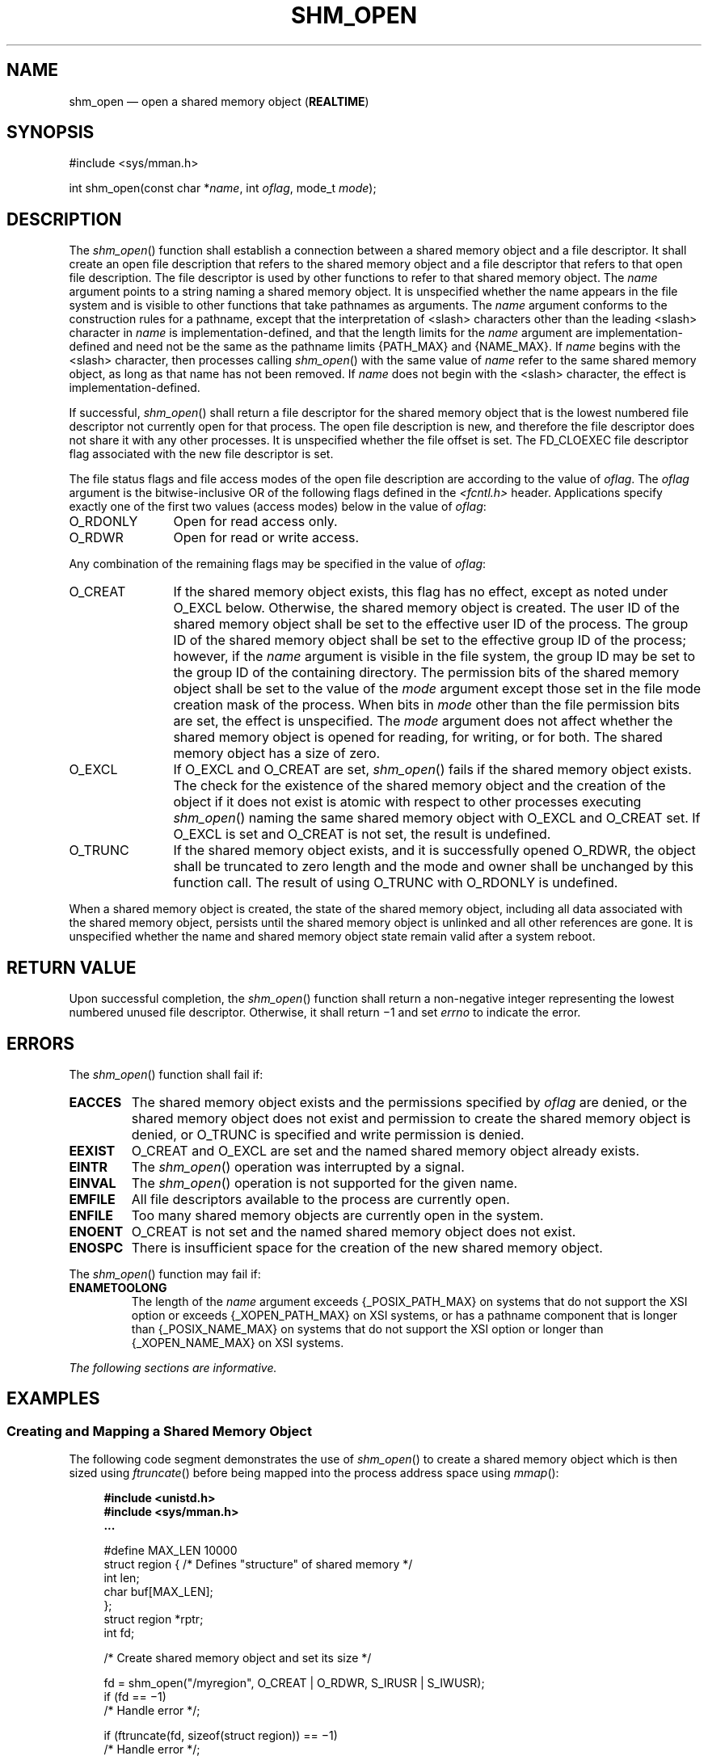 '\" et
.TH SHM_OPEN "3" 2013 "IEEE/The Open Group" "POSIX Programmer's Manual"

.SH NAME
shm_open
\(em open a shared memory object
(\fBREALTIME\fP)
.SH SYNOPSIS
.LP
.nf
#include <sys/mman.h>
.P
int shm_open(const char *\fIname\fP, int \fIoflag\fP, mode_t \fImode\fP);
.fi
.SH DESCRIPTION
The
\fIshm_open\fR()
function shall establish a connection between a shared memory object
and a file descriptor. It shall create an open file description that
refers to the shared memory object and a file descriptor that refers to
that open file description. The file descriptor is used by other
functions to refer to that shared memory object. The
.IR name
argument points to a string naming a shared memory object. It is
unspecified whether the name appears in the file system and is visible
to other functions that take pathnames as arguments. The
.IR name
argument conforms to the construction rules for a pathname, except that
the interpretation of
<slash>
characters other than the leading
<slash>
character in
.IR name
is implementation-defined, and that the length limits for the
.IR name
argument are implementation-defined and need not be the same as the
pathname limits
{PATH_MAX}
and
{NAME_MAX}.
If
.IR name
begins with the
<slash>
character, then processes calling
\fIshm_open\fR()
with the same value of
.IR name
refer to the same shared memory object, as long as that name has not
been removed. If
.IR name
does not begin with the
<slash>
character, the effect is implementation-defined.
.P
If successful,
\fIshm_open\fR()
shall return a file descriptor for the shared memory object that is the
lowest numbered file descriptor not currently open for that process.
The open file description is new, and therefore the file descriptor
does not share it with any other processes. It is unspecified whether
the file offset is set. The FD_CLOEXEC
file descriptor flag associated with the new file descriptor is set.
.P
The file status flags and file access modes of the open file
description are according to the value of
.IR oflag .
The
.IR oflag
argument is the bitwise-inclusive OR of the following flags defined in
the
.IR <fcntl.h> 
header. Applications specify exactly one of the first two values
(access modes) below in the value of
.IR oflag :
.IP O_RDONLY 12
Open for read access only.
.IP O_RDWR 12
Open for read or write access.
.P
Any combination of the remaining flags may be specified in the value of
.IR oflag :
.IP O_CREAT 12
If the shared memory object exists, this flag has no effect, except
as noted under O_EXCL below. Otherwise, the shared memory object is
created. The user ID of the shared memory object shall be set to the
effective user ID of the process. The group ID of the shared memory object
shall be set to the effective group ID of the process; however, if the
.IR name
argument is visible in the file system, the group ID may be set to the
group ID of the containing directory. The permission bits of the shared
memory object shall be set to the value of the
.IR mode
argument except those set in the file mode creation mask of the
process. When bits in
.IR mode
other than the file permission bits are set, the effect is
unspecified. The
.IR mode
argument does not affect whether the shared memory object is opened for
reading, for writing, or for both. The shared memory object has a size
of zero.
.IP O_EXCL 12
If O_EXCL and O_CREAT are set,
\fIshm_open\fR()
fails if the shared memory object exists. The check for the existence
of the shared memory object and the creation of the object if it does
not exist is atomic with respect to other processes executing
\fIshm_open\fR()
naming the same shared memory object with O_EXCL and O_CREAT set. If
O_EXCL is set and O_CREAT is not set, the result is undefined.
.IP O_TRUNC 12
If the shared memory object exists, and it is successfully opened
O_RDWR, the object shall be truncated to zero length and the mode and
owner shall be unchanged by this function call. The result of using
O_TRUNC with O_RDONLY is undefined.
.P
When a shared memory object is created, the state of the shared memory
object, including all data associated with the shared memory object,
persists until the shared memory object is unlinked and all other
references are gone. It is unspecified whether the name and shared
memory object state remain valid after a system reboot.
.SH "RETURN VALUE"
Upon successful completion, the
\fIshm_open\fR()
function shall return a non-negative integer representing the lowest
numbered unused file descriptor. Otherwise, it shall return \(mi1 and
set
.IR errno
to indicate the error.
.SH ERRORS
The
\fIshm_open\fR()
function shall fail if:
.TP
.BR EACCES
The shared memory object exists and the permissions specified by
.IR oflag
are denied, or the shared memory object does not exist and permission
to create the shared memory object is denied, or O_TRUNC is specified
and write permission is denied.
.TP
.BR EEXIST
O_CREAT and O_EXCL are set and
the named shared memory object already exists.
.TP
.BR EINTR
The
\fIshm_open\fR()
operation was interrupted by a signal.
.TP
.BR EINVAL
The
\fIshm_open\fR()
operation is not supported for the given name.
.TP
.BR EMFILE
All file descriptors available to the process are currently open.
.TP
.BR ENFILE
Too many shared memory objects are currently open in the system.
.TP
.BR ENOENT
O_CREAT is not set and the named shared memory object does not exist.
.TP
.BR ENOSPC
There is insufficient space for the creation of the new shared memory
object.
.P
The
\fIshm_open\fR()
function may fail if:
.TP
.BR ENAMETOOLONG
.br
The length of the
.IR name
argument exceeds
{_POSIX_PATH_MAX}
on systems that do not support the XSI option
or exceeds
{_XOPEN_PATH_MAX}
on XSI systems,
or has a pathname component that is longer than
{_POSIX_NAME_MAX}
on systems that do not support the XSI option
or longer than
{_XOPEN_NAME_MAX}
on XSI systems.
.LP
.IR "The following sections are informative."
.SH EXAMPLES
.SS "Creating and Mapping a Shared Memory Object"
.P
The following code segment demonstrates the use of
\fIshm_open\fR()
to create a shared memory object which is then sized using
\fIftruncate\fR()
before being mapped into the process address space using
\fImmap\fR():
.sp
.RS 4
.nf
\fB
#include <unistd.h>
#include <sys/mman.h>
\&...
.P
#define MAX_LEN 10000
struct region {        /* Defines "structure" of shared memory */
    int len;
    char buf[MAX_LEN];
};
struct region *rptr;
int fd;
.P
/* Create shared memory object and set its size */
.P
fd = shm_open("/myregion", O_CREAT | O_RDWR, S_IRUSR | S_IWUSR);
if (fd == \(mi1)
    /* Handle error */;
.P
if (ftruncate(fd, sizeof(struct region)) == \(mi1)
    /* Handle error */;
.P
/* Map shared memory object */
.P
rptr = mmap(NULL, sizeof(struct region),
       PROT_READ | PROT_WRITE, MAP_SHARED, fd, 0);
if (rptr == MAP_FAILED)
    /* Handle error */;
.P
/* Now we can refer to mapped region using fields of rptr;
   for example, rptr->len */
\&...
.fi \fR
.P
.RE
.SH "APPLICATION USAGE"
None.
.SH RATIONALE
When the Memory Mapped Files option is supported, the normal
\fIopen\fR()
call is used to obtain a descriptor to a file to be mapped according to
existing practice with
\fImmap\fR().
When the Shared Memory Objects option is supported, the
\fIshm_open\fR()
function shall obtain a descriptor to the shared memory object
to be mapped.
.P
There is ample precedent for having a file descriptor represent several
types of objects. In the POSIX.1\(hy1990 standard, a file descriptor can represent a
file, a pipe, a FIFO, a tty, or a directory. Many implementations
simply have an operations vector, which is indexed by the file
descriptor type and does very different operations. Note that in some
cases the file descriptor passed to generic operations on file
descriptors is returned by
\fIopen\fR()
or
\fIcreat\fR()
and in some cases returned by alternate functions, such as
\fIpipe\fR().
The latter technique is used by
\fIshm_open\fR().
.P
Note that such shared memory objects can actually be implemented as
mapped files. In both cases, the size can be set after the open using
\fIftruncate\fR().
The
\fIshm_open\fR()
function itself does not create a shared object of a specified size
because this would duplicate an extant function that set the size of
an object referenced by a file descriptor.
.P
On implementations where memory objects are implemented using the
existing file system, the
\fIshm_open\fR()
function may be implemented using a macro that invokes
\fIopen\fR(),
and the
\fIshm_unlink\fR()
function may be implemented using a macro that invokes
\fIunlink\fR().
.P
For implementations without a permanent file system, the definition of
the name of the memory objects is allowed not to survive a system
reboot. Note that this allows systems with a permanent file system to
implement memory objects as data structures internal to the
implementation as well.
.P
On implementations that choose to implement memory objects using memory
directly, a
\fIshm_open\fR()
followed by an
\fIftruncate\fR()
and
\fIclose\fR()
can be used to preallocate a shared memory area and to set the size of
that preallocation. This may be necessary for systems without virtual
memory hardware support in order to ensure that the memory is
contiguous.
.P
The set of valid open flags to
\fIshm_open\fR()
was restricted to O_RDONLY, O_RDWR, O_CREAT, and O_TRUNC
because these could be easily implemented on most memory mapping
systems. This volume of POSIX.1\(hy2008 is silent on the results if the implementation
cannot supply the requested file access because of
implementation-defined reasons, including hardware ones.
.P
The error conditions
.BR [EACCES] 
and
.BR [ENOTSUP] 
are provided to inform the application that the implementation cannot
complete a request.
.P
.BR [EACCES] 
indicates for implementation-defined reasons, probably
hardware-related, that the implementation cannot comply with a
requested mode because it conflicts with another requested mode. An
example might be that an application desires to open a memory object
two times, mapping different areas with different access modes. If the
implementation cannot map a single area into a process space in two
places, which would be required if different access modes were required
for the two areas, then the implementation may inform the application
at the time of the second open.
.P
.BR [ENOTSUP] 
indicates for implementation-defined reasons, probably
hardware-related, that the implementation cannot comply with a
requested mode at all. An example would be that the hardware of the
implementation cannot support write-only shared memory areas.
.P
On all implementations, it may be desirable to restrict the location of
the memory objects to specific file systems for performance (such as a
RAM disk) or implementation-defined reasons (shared memory supported
directly only on certain file systems). The
\fIshm_open\fR()
function may be used to enforce these restrictions. There are a number
of methods available to the application to determine an appropriate
name of the file or the location of an appropriate directory. One way
is from the environment via
\fIgetenv\fR().
Another would be from a configuration file.
.P
This volume of POSIX.1\(hy2008 specifies that memory objects have initial contents of
zero when created. This is consistent with current behavior for both
files and newly allocated memory. For those implementations that use
physical memory, it would be possible that such implementations could
simply use available memory and give it to the process uninitialized.
This, however, is not consistent with standard behavior for the
uninitialized data area, the stack, and of course, files. Finally, it
is highly desirable to set the allocated memory to zero for security
reasons. Thus, initializing memory objects to zero is required.
.SH "FUTURE DIRECTIONS"
A future version might require the
\fIshm_open\fR()
and
\fIshm_unlink\fR()
functions to have semantics similar to normal file system operations.
.SH "SEE ALSO"
.IR "\fIclose\fR\^(\|)",
.IR "\fIdup\fR\^(\|)",
.IR "\fIexec\fR\^",
.IR "\fIfcntl\fR\^(\|)",
.IR "\fImmap\fR\^(\|)",
.IR "\fIshmat\fR\^(\|)",
.IR "\fIshmctl\fR\^(\|)",
.IR "\fIshmdt\fR\^(\|)",
.IR "\fIshm_unlink\fR\^(\|)",
.IR "\fIumask\fR\^(\|)"
.P
The Base Definitions volume of POSIX.1\(hy2008,
.IR "\fB<fcntl.h>\fP",
.IR "\fB<sys_mman.h>\fP"
.SH COPYRIGHT
Portions of this text are reprinted and reproduced in electronic form
from IEEE Std 1003.1, 2013 Edition, Standard for Information Technology
-- Portable Operating System Interface (POSIX), The Open Group Base
Specifications Issue 7, Copyright (C) 2013 by the Institute of
Electrical and Electronics Engineers, Inc and The Open Group.
(This is POSIX.1-2008 with the 2013 Technical Corrigendum 1 applied.) In the
event of any discrepancy between this version and the original IEEE and
The Open Group Standard, the original IEEE and The Open Group Standard
is the referee document. The original Standard can be obtained online at
http://www.unix.org/online.html .

Any typographical or formatting errors that appear
in this page are most likely
to have been introduced during the conversion of the source files to
man page format. To report such errors, see
https://www.kernel.org/doc/man-pages/reporting_bugs.html .
